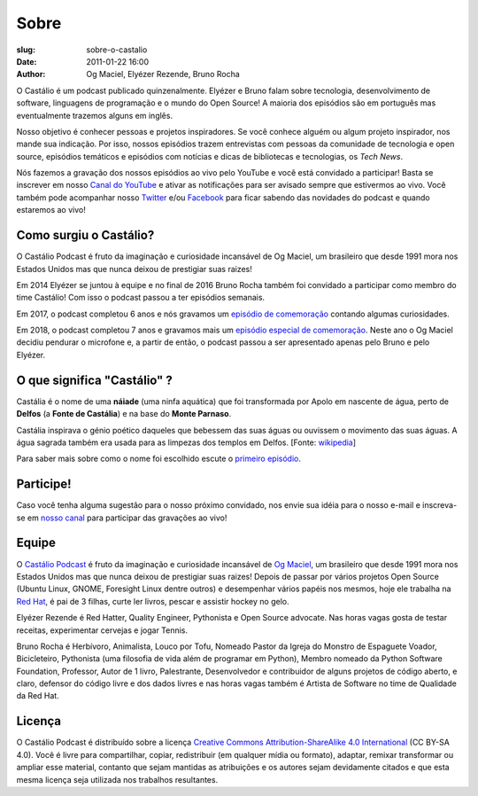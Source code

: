 Sobre
#####
:slug: sobre-o-castalio
:date: 2011-01-22 16:00
:author: Og Maciel, Elyézer Rezende, Bruno Rocha


O Castálio é um podcast publicado quinzenalmente. Elyézer e Bruno falam sobre
tecnologia, desenvolvimento de software, linguagens de programação e o mundo do
Open Source! A maioria dos episódios são em português mas eventualmente
trazemos alguns em inglês.

Nosso objetivo é conhecer pessoas e projetos inspiradores. Se você conhece
alguém ou algum projeto inspirador, nos mande sua indicação. Por isso, nossos
episódios trazem entrevistas com pessoas da comunidade de tecnologia e open
source, episódios temáticos e episódios com notícias e dicas de bibliotecas e
tecnologias, os `Tech News`.

Nós fazemos a gravação dos nossos episódios ao vivo pelo YouTube e você está
convidado a participar! Basta se inscrever em nosso `Canal do YouTube
<http://youtube.com/c/CastalioPodcast>`_ e ativar as notificações para ser
avisado sempre que estivermos ao vivo. Você também pode acompanhar nosso
`Twitter <http://twitter.com/castaliopod>`_ e/ou `Facebook
<http://facebook.com/castaliopod>`_ para ficar sabendo das novidades do podcast
e quando estaremos ao vivo!

Como surgiu o Castálio?
-----------------------

O Castálio Podcast é fruto da imaginação e curiosidade incansável de Og Maciel,
um brasileiro que desde 1991 mora nos Estados Unidos mas que nunca deixou de
prestigiar suas raizes!

Em 2014 Elyézer se juntou à equipe e no final de 2016 Bruno Rocha também foi
convidado a participar como membro do time Castálio! Com isso o podcast passou
a ter episódios semanais.

Em 2017, o podcast completou 6 anos e nós gravamos um `episódio de comemoração
<{filename}/content/episodes/088-episodio-especial-de-6-anos.rst>`_ contando
algumas curiosidades.

Em 2018, o podcast completou 7 anos e gravamos mais um `episódio especial de
comemoração <{filename}/content/episodes/128-7-anos-og-maciel.rst>`_. Neste ano
o Og Maciel decidiu pendurar o microfone e, a partir de então, o podcast passou
a ser apresentado apenas pelo Bruno e pelo Elyézer.

O que significa "Castálio" ?
----------------------------

Castália é o nome de uma **náiade** (uma ninfa aquática) que foi transformada
por Apolo em nascente de água, perto de **Delfos** (a **Fonte de Castália**) e
na base do **Monte Parnaso**.

Castália inspirava o génio poético daqueles que bebessem das suas águas ou
ouvissem o movimento das suas águas. A água sagrada também era usada para as
limpezas dos templos em Delfos. [Fonte: `wikipedia`_]

Para saber mais sobre como o nome foi escolhido escute o `primeiro episódio
<http://castalio.info/episodio-zero-og-maciel.html>`_.

Participe!
----------

Caso você tenha alguma sugestão para o nosso próximo convidado, nos envie sua
idéia para o nosso e-mail e inscreva-se em `nosso canal
<http://youtube.com/c/CastalioPodcast>`_ para participar das gravações ao vivo!

.. raw:: html

    <div class="clearfix"></div>

Equipe
------

.. raw:: html

    <div class="row">
        <div class="col-md-4">
            <img class="center-block host-image img-circle img-responsive img-thumbnail" src="https://avatars0.githubusercontent.com/u/53362?v=3&s=240" alt="Og Maciel">
            <h3 class="text-center">Og Maciel</h3>
            <div class="list-group">
                <a class="list-group-item" href="https://twitter.com/ogmaciel" title="Twitter"><i class="fa fa-twitter"></i> @ogmaciel</a>
                <a class="list-group-item" href="mailto:omaciel@ogmaciel.com" title="E-mail"><i class="fa fa-envelope"></i> E-mail</a>
            </div>

O `Castálio Podcast`_ é fruto da imaginação e curiosidade incansável de `Og
Maciel`_, um brasileiro que desde 1991 mora nos Estados Unidos mas que nunca
deixou de prestigiar suas raizes! Depois de passar por vários projetos Open
Source (Ubuntu Linux, GNOME, Foresight Linux dentre outros) e desempenhar
vários papéis nos mesmos, hoje ele trabalha na `Red Hat`_, é pai de 3 filhas,
curte ler livros, pescar e assistir hockey no gelo.

.. raw:: html

        </div>
        <div class="col-md-4">
            <img class="center-block host-image img-circle img-responsive img-thumbnail" src="https://avatars2.githubusercontent.com/u/48132?v=3&s=240" alt="Elyézer Rezende">
            <h3 class="text-center">Elyézer Rezende</h3>
            <div class="list-group">
                <a class="list-group-item" href="https://twitter.com/elyezer" title="Twitter"><i class="fa fa-twitter"></i> @elyezer</a>
                <a class="list-group-item" href="http://elyezer.com" title="Site"><i class="fa fa-link"></i> Site</a>
            </div>

Elyézer Rezende é Red Hatter, Quality Engineer, Pythonista e Open Source
advocate. Nas horas vagas gosta de testar receitas, experimentar cervejas e
jogar Tennis.

.. raw:: html

        </div>
        <div class="col-md-4">
            <img class="center-block host-image img-circle img-responsive img-thumbnail" src="https://avatars1.githubusercontent.com/u/458654?v=3&s=240" alt="Bruno Rocha">
            <h3 class="text-center">Bruno Rocha</h3>
            <div class="list-group">
                <a class="list-group-item" href="https://twitter.com/rochacbruno" title="Twitter"><i class="fa fa-twitter"></i> @rochacbruno</a>
                <a class="list-group-item" href="http://brunorocha.org" title="Site"><i class="fa fa-link"></i> Site</a>
            </div>

Bruno Rocha é Herbívoro, Animalista, Louco por Tofu, Nomeado Pastor da Igreja
do Monstro de Espaguete Voador, Bicicleteiro, Pythonista (uma filosofia de vida
além de programar em Python), Membro nomeado da Python Software Foundation,
Professor, Autor de 1 livro, Palestrante, Desenvolvedor e contribuidor de
alguns projetos de código aberto, e claro, defensor do código livre e dos dados
livres e nas horas vagas também é Artista de Software no time de Qualidade da
Red Hat.

.. raw:: html

        </div>
    </div>

    <hr />

Licença
-------

O Castálio Podcast é distribuído sobre a licença `Creative Commons
Attribution-ShareAlike 4.0 International`_ (CC BY-SA 4.0). Você é
livre para compartilhar, copiar, redistribuir (em qualquer mídia ou
formato), adaptar, remixar transformar ou ampliar esse material,
contanto que sejam mantidas as atribuições e os autores sejam
devidamente citados e que esta mesma licença seja utilizada nos
trabalhos resultantes.

.. _Wikipedia: https://secure.wikimedia.org/wikipedia/pt/wiki/Cast%C3%A1lia
.. _Castálio Podcast: http://castalio.info
.. _Og Maciel: https://omaciel.github.io
.. _@castaliopod: https://twitter.com/castaliopod
.. _@elyezer: https://twitter.com/elyezer
.. _@rochacbruno: https://twitter.com/rochacbruno
.. _omaciel@ogmaciel.com: mailto:omaciel@ogmaciel.com
.. _Creative Commons Attribution-ShareAlike 4.0 International: http://creativecommons.org/licenses/by-sa/4.0/
.. _Red Hat: https://www.redhat.com/en
